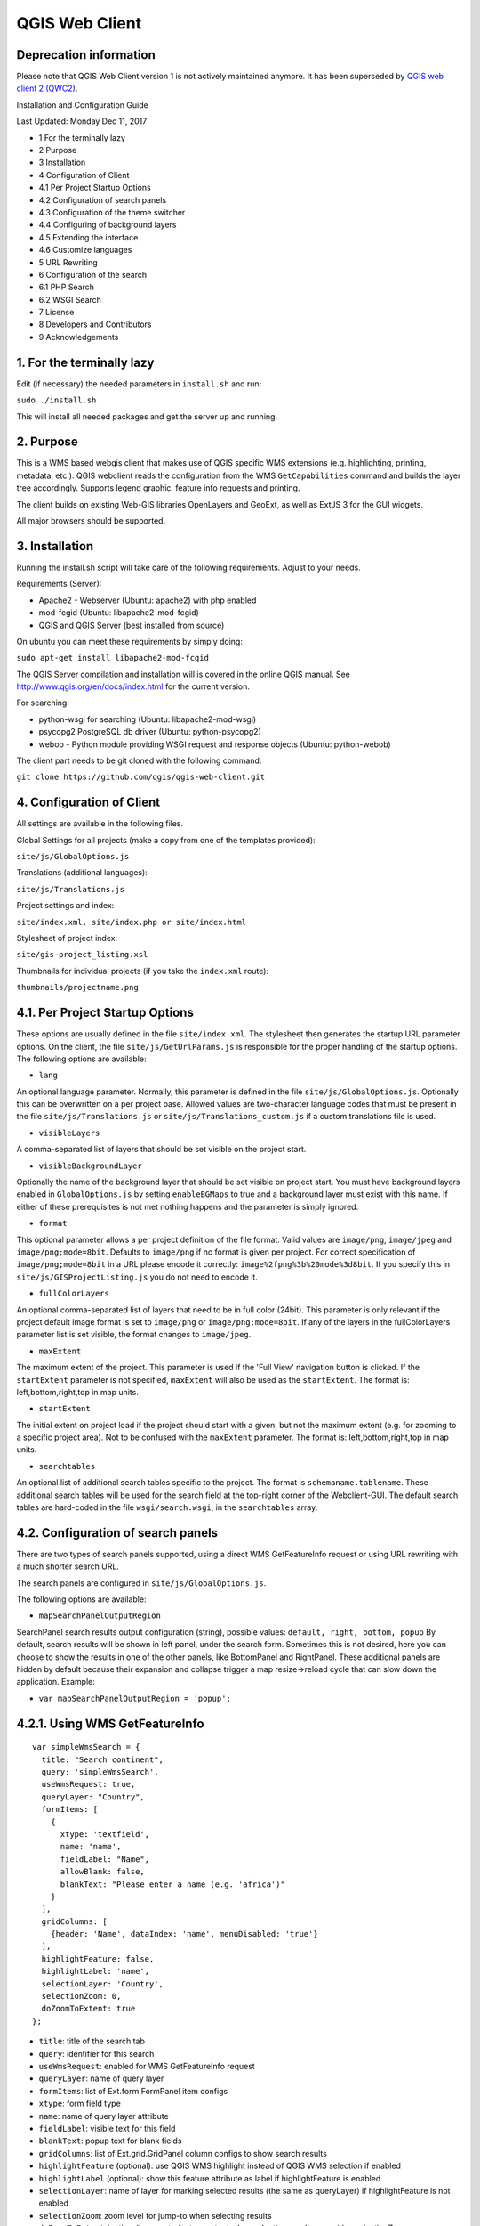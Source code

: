 QGIS Web Client
=================
Deprecation information
-----------------------

Please note that QGIS Web Client version 1 is not actively maintained anymore. It has been superseded by `QGIS web client 2 (QWC2) <https://github.com/qgis/qwc2-demo-app>`_.

Installation  and Configuration Guide

Last Updated: Monday Dec 11, 2017

- 1 For the terminally lazy
- 2 Purpose
- 3 Installation
- 4 Configuration of Client
- 4.1 Per Project Startup Options
- 4.2 Configuration of search panels
- 4.3 Configuration of the theme switcher
- 4.4 Configuring of background layers
- 4.5 Extending the interface
- 4.6 Customize languages
- 5 URL Rewriting
- 6 Configuration of the search
- 6.1 PHP Search
- 6.2 WSGI Search
- 7 License
- 8 Developers and Contributors
- 9 Acknowledgements


1. For the terminally lazy
--------------------------

Edit (if necessary) the needed parameters in ``install.sh`` and run:

``sudo ./install.sh``

This will install all needed packages and get the server up and running.


2. Purpose
------------

This is a WMS based webgis client that makes use of QGIS specific WMS extensions (e.g.
highlighting, printing, metadata, etc.). QGIS webclient reads the configuration
from the WMS ``GetCapabilities`` command and builds the layer tree accordingly.
Supports legend graphic, feature info requests and printing.

The client builds on existing Web-GIS libraries OpenLayers and GeoExt, as well
as ExtJS 3 for the GUI widgets.

All major browsers should be supported.


3. Installation
---------------

Running the install.sh script will take care of the following requirements. Adjust to your needs.

Requirements (Server):

- Apache2 - Webserver (Ubuntu: apache2) with php enabled
- mod-fcgid (Ubuntu: libapache2-mod-fcgid)
- QGIS and QGIS Server (best installed from source)

On ubuntu you can meet these requirements by simply doing:

``sudo apt-get install libapache2-mod-fcgid``

The QGIS Server compilation and installation will is covered in the online QGIS manual. See http://www.qgis.org/en/docs/index.html for the current version.

For searching:

- python-wsgi for searching (Ubuntu: libapache2-mod-wsgi)
- psycopg2 PostgreSQL db driver (Ubuntu: python-psycopg2)
- webob - Python module providing WSGI request and response objects (Ubuntu:
  python-webob)

The client part needs to be git cloned with the following command:

``git clone https://github.com/qgis/qgis-web-client.git``


4. Configuration of Client
--------------------------
All settings are available in the following files.

Global Settings for all projects (make a copy from one of the templates provided):

``site/js/GlobalOptions.js``

Translations (additional languages):

``site/js/Translations.js``

Project settings and index:

``site/index.xml, site/index.php or site/index.html``

Stylesheet of project index:

``site/gis-project_listing.xsl``

Thumbnails for individual projects (if you take the ``index.xml`` route):

``thumbnails/projectname.png``


4.1. Per Project Startup Options
--------------------------------

These options are usually defined in the file ``site/index.xml``. The stylesheet then generates
the startup URL parameter options. On the client, the file ``site/js/GetUrlParams.js``
is responsible for the proper handling of the startup options. The following options are available:

- ``lang``

An optional language parameter. Normally, this parameter is defined in the file ``site/js/GlobalOptions.js``.
Optionally this can be overwritten on a per project base. Allowed values are two-character language codes
that must be present in the file ``site/js/Translations.js`` or ``site/js/Translations_custom.js`` if a custom translations
file is used.

- ``visibleLayers``

A comma-separated list of layers that should be set visible on the project start.

- ``visibleBackgroundLayer``

Optionally the name of the background layer that should be set visible on project start. You must have background layers enabled in
``GlobalOptions.js`` by setting ``enableBGMaps`` to true and a background layer must exist with this name.
If either of these prerequisites is not met nothing happens and the parameter is simply ignored.

- ``format``

This optional parameter allows a per project definition of the file format. Valid values are
``image/png``, ``image/jpeg`` and ``image/png;mode=8bit``. Defaults to ``image/png`` if no format is given per project.
For correct specification of ``image/png;mode=8bit`` in a URL please encode it correctly: ``image%2fpng%3b%20mode%3d8bit``.
If you specify this in ``site/js/GISProjectListing.js`` you do not need to encode it.

- ``fullColorLayers``

An optional comma-separated list of layers that need to be in full color (24bit). This parameter is only
relevant if the project default image format is set to ``image/png`` or ``image/png;mode=8bit``.
If any of the layers in the fullColorLayers parameter list is set visible, the format changes to ``image/jpeg``.

- ``maxExtent``

The maximum extent of the project. This parameter is used if the 'Full View' navigation button is clicked.
If the ``startExtent`` parameter is not specified, ``maxExtent`` will also be used as the ``startExtent``.
The format is: left,bottom,right,top in map units.

- ``startExtent``

The initial extent on project load if the project should start with a given, but not the maximum extent
(e.g. for zooming to a specific project area). Not to be confused with the ``maxExtent`` parameter.
The format is: left,bottom,right,top in map units.

- ``searchtables``

An optional list of additional search tables specific to the project. The format is ``schemaname.tablename``.
These additional search tables will be used for the search field at the top-right corner of the Webclient-GUI.
The default search tables are hard-coded in the file ``wsgi/search.wsgi``, in the ``searchtables`` array.


4.2. Configuration of search panels
-----------------------------------

There are two types of search panels supported, using a direct WMS GetFeatureInfo request or using URL rewriting with a much shorter search URL.

The search panels are configured in ``site/js/GlobalOptions.js``.

The following options are available:

- ``mapSearchPanelOutputRegion``

SearchPanel search results output configuration (string), possible values:
``default, right, bottom, popup``
By default, search results will be shown in left panel, under the search form. Sometimes this is not desired, here you can choose to show the results in one of the other panels, like BottomPanel and RightPanel. These additional panels are hidden by default because their expansion and collapse trigger a map resize->reload cycle that can slow down the application. Example:

- ``var mapSearchPanelOutputRegion = 'popup';``


4.2.1. Using WMS GetFeatureInfo
-------------------------------

::

  var simpleWmsSearch = {
    title: "Search continent",
    query: 'simpleWmsSearch',
    useWmsRequest: true,
    queryLayer: "Country",
    formItems: [
      {
        xtype: 'textfield',
        name: 'name',
        fieldLabel: "Name",
        allowBlank: false,
        blankText: "Please enter a name (e.g. 'africa')"
      }
    ],
    gridColumns: [
      {header: 'Name', dataIndex: 'name', menuDisabled: 'true'}
    ],
    highlightFeature: false,
    highlightLabel: 'name',
    selectionLayer: 'Country',
    selectionZoom: 0,
    doZoomToExtent: true
  };



- ``title``: title of the search tab
- ``query``: identifier for this search
- ``useWmsRequest``: enabled for WMS GetFeatureInfo request
- ``queryLayer``: name of query layer
- ``formItems``: list of Ext.form.FormPanel item configs
- ``xtype``: form field type
- ``name``: name of query layer attribute
- ``fieldLabel``: visible text for this field
- ``blankText``: popup text for blank fields
- ``gridColumns``: list of Ext.grid.GridPanel column configs to show search results
- ``highlightFeature`` (optional): use QGIS WMS highlight instead of QGIS WMS selection if enabled
- ``highlightLabel`` (optional): show this feature attribute as label if highlightFeature is enabled
- ``selectionLayer``: name of layer for marking selected results (the same as queryLayer) if highlightFeature is not enabled
- ``selectionZoom``: zoom level for jump-to when selecting results
- ``doZoomToExtent`` (optional): zoom to feature extent when selecting results, overrides selectionZoom

Request URL:

When performing a search query using the above configuration, the following get request will be made:

``http://localhost/wms/helloworld?SERVICE=WMS&VERSION=1.1.1&
REQUEST=GetFeatureInfo&LAYERS=Country&QUERY_LAYERS=Country&
FEATURE_COUNT=10&INFO_FORMAT=text/xml&SRS=EPSG:4326&
FILTER=Country:"name"+=+'africa'``


4.2.2. Using URL Rewriting
--------------------------

For security and neatness, you may prefer to use rewritten URLs (so that your internal server file paths are not revealed. In that case your options file would contain something like this:

::

  var urlRewriteSearch = {
    title: "Search letter",
    query: 'samplesearch',
    formItems: [
      {
        xtype: 'hidden',
        name: 'query',
        value: 'samplesearch'
      },
      {
        xtype: 'textfield',
        name: 'colour',
        fieldLabel: "Colour",
        allowBlank: false,
        blankText: "Please enter a colour (e.g. 'orange')"
      }
    ],
    gridColumns: [
      {header: 'PKUID', dataIndex: 'pkuid', menuDisabled: 'true'},
      {header: 'Colour', dataIndex: 'colour', menuDisabled: 'true'}
    ],
    highlightFeature: false,
    highlightLabel: 'colour',
    selectionLayer: 'Hello',
    selectionZoom: 1,
    doZoomToExtent: true
  };


- ``title``: title of the search tab
- ``query``: identifier for this search
- ``formItems``: list of Ext.form.FormPanel item configs, the query form
  field is required to match the rewrite rule (value is the same as query)
- ``xtype``: form field type
- ``name``: name of query layer attribute
- ``fieldLabel``: visible text for this field
- ``blankText``: popup text for blank fields
- ``gridColumns``: list of Ext.grid.GridPanel column configs to show search
  results
- ``highlightFeature`` (optional): use QGIS WMS highlight instead of QGIS WMS selection if enabled
- ``highlightLabel`` (optional): show this feature attribute as label if highlightFeature is enabled
- ``selectionLayer``: name of layer for marking selected results if highlightFeature is not enabled
- ``selectionZoom``: zoom level for jump-to when selecting results
- ``doZoomToExtent`` (optional): zoom to feature extent when selecting results, overrides selectionZoom

For every search of this type you have to add a URL rewrite rule in the Apache
config. 

.. note::

 Linebreaks added for formatting - they should be removed in your config file.

::

  RewriteCond %{QUERY_STRING} ^(?:.*)query=samplesearch&*(?:.*)$
  RewriteCond %{QUERY_STRING} ^(?:(?:.*)&)?colour=([^&]*)(?:.*)$
  RewriteRule ^/wms/(.+)$ /cgi-bin/qgis_mapserv.fcgi?map=/
  <path-to-qgis-server-projects>/$1.qgs&SERVICE=WMS&VERSION=1.1.1&
  REQUEST=GetFeatureInfo&LAYERS=Hello&QUERY_LAYERS=Hello&FEATURE_COUNT=20&
  INFO_FORMAT=text/xml&SRS=EPSG:4326&FILTER=Hello:"colour"\ =\ '%1' [PT]

The first RewriteCond matches the query id of the search panel config. The second RewriteCond extracts the values of the search request parameters.

The RewriteRule composes the actual WMS GetFeatureInfo request to QGIS Server.

Request URL:

http://localhost/wms/helloworld?query=samplesearch&colour=orange


4.2.3. Add search panels to projects
------------------------------------

In order for your search panel to appear in the web UI, you must enumerate them in your GlobalOptions.js for example (with url rewriting):

::

  var mapSearchPanelConfigs = {
    "helloworld": [simpleWmsSearch, urlRewriteSearch]
  };

Example (no rewriting):

::

  var mapSearchPanelConfigs = {
    "../projects/helloworld.qgs": [simpleWmsSearch, urlRewriteSearch]
  };

Search panels are added to a project by adding a new key for the map name
with a list of search panel configs to ``mapSearchPanelConfigs``.  If there is
no search panel configuration for a project, the search will be hidden in the
GUI.

The map name is whatever is passed in the get request for your ``.qgs`` file. For
example if your url includes this:

``http://localhost/cgi-bin/qgis_mapserv.fcgi?map=../projects/helloworld.qgs``

then your ``mapSearchPanelConfigs`` should reflect ``../projects/helloworld.qgs`` as
the key for the search list.


4.3. Configuration of the theme switcher
----------------------------------------

The theme switcher allows to change to a diffent QGIS project (or map theme)
without having to leave the application and using the map extent. To
enable/disable the theme switcher you have to set the variable
``var mapThemeSwitcherActive = true;`` in the ``site/js/GlobalOptions.js``
file to **true|false**. In addition you should place thumbnail images of your
map into the directory site/thumbnails where the file name equals the projectname.
All thumbnails should be 300x200 pixels in size and in ``.png`` format. 
If your ``.qgs`` project is called ``helloworld.qgs`` then your thumbnail should
be called ``helloworld.png``.

In addition you need to make entries for topics and projects in the file
'site/js/GISProjectListing.js'. Please use the given file as a template.
The file is in JSON format and starts with a few central parameters.


4.3.1. Central theme switcher parameters
----------------------------------------

- ``path``

The 'path' is the URL part used at the start of the application telling the QGIS Webclient where
to find the QGIS projects (see also Apache URL rewriting). This path
may be overwritten in some projects if you password-protect them in a separate Apache location.

- ``mapserver``

This is the path to the WMS server used for WMS requests (e.g. for ``GetCapabilities``, ``GetFeatureInfo``, etc. requests).
Again, this parameter may be overwritten in some projects if you want to password-protect the WMS
in a separate Apache location.

- ``thumbnails``

The URL where QGIS web client can find the project thumbnail images.

- ``title``

The overall title of your Web-GIS. This will be later appended with the name
of your project, separated by a dash. It appears in the title bar of the browser
window and in the title bar of the web application.


4.3.2. Per topic theme switcher parameters
------------------------------------------

You can group your projects into topics. A topic only has a single parameter
with the name of the topic. In a topic element you can have several project
entries in a JSON array called project.

- ``name``: The name of the topic.


4.3.3. Per project theme switcher parameters
--------------------------------------------

In a topic you can have several project entries. A project can overwrite the global
'path' and 'mapserver' entries.

- ``name``

The name of the project or map. Will be displayed in the theme switcher below the thumbnail and
in the title strings of the application.

- ``path``

Optional. Overrides the central settings in case you need to password-protect certain
projects. The 'path' is the URL part used at the start of the application telling the
QGIS Webclient where to find the QGIS projects (see also Apache URL rewriting).

- ``mapserver``

Optional. Overrides the central settings in case you need to password-protect certain
projects. This is the path to the WMS server used for WMS requests (e.g. for ``GetCapabilities``,
GetFeatureInfo``, etc. requests).

- ``projectpath``

The projectpath (directory) or part of the Apache rewrite expression necessary to find
the project file. This parameter is mandatory.

- ``projectfile``

The QGIS project file or part of the Apache rewrite expression necessary to find
the project file. This parameter is mandatory. Depending on the Apache rewrite expression
you may have to omit the ``.qgs`` extension.

- ``format``

Optional. The image format that QGIS web client should request. Valid values are: ``image/jpeg``,
``image/png`` or ``image/png;mode=8bit``. If omitted, the value is taken from ``site/js/GlobalOptions.js``.
If it is not defined there either, the value defaults to ``image/png``.

- ``visibleLayers``

Optional. A comma separated list of layers that should be visible after loading the projects.
A future QGIS Webclient version will also read the layer visibility directly from the GetProjectSettings
command.

- ``fullColorLayers``

Optional. A comma separated list of layers that would trigger a format change from ``image/png`` to ``image/jpeg``.
Per default, the project would use ``image/png`` or ``image/png;mode=8bit`` but if the user toggles the visibility
of a layer with orthophoto data or satellit images, the format will change to ``image/jpeg``.

- ``updateInterval``

Optional. A prosa text indicating how often the project will get data update. E.g. ``daily``, ``weekly``,
``monthly``, ``weekly`` or ``occasional``.

- ``lastUpdate``

Optional. The date of the last data update, e.g. ``2012-10-23``.

- ``responsible``

Optional. The organization and/or person responsible for the project
and the data involved.

- ``startExtent``

Optional. The bounding box (left,bottom,right,top in map units) used when starting the project.
If not specified, ``maxExtent`` or the extent from ``GetProjectSettings`` is used.

- ``maxExtent``

Optional. The maximum bounding box (left,bottom,right,top in map units) of the project.
If not specified the extent from the GetProjectSettings is used.

- ``showFeatureInfoLayerTitle``

Optional. Boolean (``true``|``false``). Defines whether the layer title is displayed or not at the top
of the popup bubble displaying the feature info results. Influences both the hover and the click popups.

- ``tags``

Optional. Tags or keywords displayed in the tooltips in the theme switcher.
The tags are also used in the search filter used in the theme switcher.


4.4. Configuring of background layers
-------------------------------------

You can use any OpenLayers.Layer (http://dev.openlayers.org/releases/OpenLayers-2.13.1/doc/apidocs/files/OpenLayers/Layer-js.html) subclass as background layer. This layer must be added to baseLayers. You should do this in ``customBeforeMapInit()`` in ``Customizations.js``. Example:

::

  // called before map initialization
  function customBeforeMapInit() {
      // define base layer
      var myBaseLayer = new OpenLayers.Layer.WMS("myBaseLayerName",
          "myBaseLayerWmsUrl", {
              layers: "myLayer",
              format: format,
              dpi: screenDpi,
              VERSION: "1.3.0"
          },
          {
              buffer:0,
              singleTile:true,
              ratio:1,
              transitionEffect:"resize",
              isBaseLayer: true, // important!
              projection:authid // requests the base layer in the projection defined in GlobalOptions
          }
      );
  
      // now add to baseLayers array
      baseLayers.push(myBaseLayer);
  }


4.5. Extending the interface
----------------------------

You can add buttons to implements additional functions (editing, advanced identify, etc.).
See the example in ``site/js/Customizations.js``.


4.6. Customize languages
------------------------

In order to provide shorter loading times you can reduce the languages in ``Translations.js`` to those you really need.
For this purpose the Python script ``site/js/build/translations.py`` is shipped with QGIS Web Client.

Write the languages you
need into ``site/js/build/translations.cfg`` and run the script, i.e. in a shell change to ``site/js/build`` and enter
``python translations.py``

A new file ``site/js/Translations_custom.js`` is created. Copy this file to your server and adapt ``qgiswebclient.html`` accordingly.


5. URL Rewriting
----------------

Using a standard installation of QGIS Server, ``GlobalOptions.js`` will have a WMS
server configuration like ``var serverAndCGI = "/cgi-bin/qgis_mapserv.fcgi";``

A sample URL for QGIS Web Client installed in ``/var/www/qgis-web-client``:

  http://localhost/qgis-web-client/qgiswebclient.html?map=/opt/geodata/maps/NaturalEarth.qgs&visibleLayers=HYP_50M_SR_W

With the following rules for Apache ``mod_rewrite`` you can shorten the URLs to
``var serverAndCGI = "/wms";`` and http://localhost/maps/NaturalEarth?visibleLayers=HYP_50M_SR_W

Rules in VirtualHost configuration:

::

  # Forbid direct access
  RewriteRule ^/cgi-bin/.*$ - [F]
  
  # Search with SearchPanel (e.g. Address)
  RewriteCond %{QUERY_STRING} ^(?:.*)query=address&*(?:.*)$
  RewriteCond %{QUERY_STRING} ^(?:(?:.*)&)?street=([^&]*)(?:(?:.*)&)+number=([^&]*)(?:.*)$
  RewriteRule ^/wms/(.+)$ /cgi-bin/qgis_mapserv.fcgi?map=/opt/geodata/maps/$1.qgs&SERVICE=WMS&VERSION=1.1.1&REQUEST=GetFeatureInfo&LAYERS=addresses&QUERY_LAYERS=addresses&FEATURE_COUNT=10&INFO_FORMAT=text/xml&SRS=EPSG:21781&FILTER=addresses:"street"\ =\ '%1' AND "number"\ =\ %2 [PT]
  
  # Rewrite /wms/mapname to qgis_mapserv.fcgi?map=mappath/mapname.qgs
  RewriteRule ^/wms/(.+)$ /cgi-bin/qgis_mapserv.fcgi?map=/opt/geodata/maps/$1.qgs [QSA,PT]
  # Rewrite /maps/mapname to qgis-web-client main page. mapname will be extracted for wms calls in Javascript code.
  RewriteRule ^/maps/([^\.]+)$ /qgis-web-client/site/qgiswebclient.html [PT]
  # Rewrite /maps/* to qgis-web-client/site (e.g. /maps/gis_icons/mActionZoomNext.png -> /qgis-web-client/site/gis_icons/mActionZoomNext.png)
  RewriteRule ^/maps/(.*) /qgis-web-client/site/$1 [PT]

For supporting qgs files in subdirectories (e.g. /maps/subdir/mapnampe) replace last rule with
``RewriteRule ^/maps/[^/]+/(.*) /qgis-web-client/site/$1 [PT]``

For adding zones in different subdirecories (e.g. maps and maps-protected) add the following rules:

::

  RewriteRule ^/wms-protected/(.+)$ /cgi-bin/qgis_mapserv.fcgi?map=/opt/geodata/maps-protected/$1.qgs [QSA,PT]
  RewriteRule ^/maps-protected/([^\.]+)$ /qgis-web-client/site/qgiswebclient.html [PT]
  RewriteRule ^/maps-protected/(.*) /qgis-web-client/site/$1 [PT]


6. Configuration of the search
------------------------------

Searching is handled by two separate scripts: "search" lists
back a hit list while the user is typing in the searchbox. It groups the
results and returns a bounding box of the result. ``getSearchGeom`` returns
the actual wkt geometry for a selected search result.

These scripts are provided in two flavors: **PHP** and **WSGI (Python)**. 
The **PHP** version should run out-of-the-box
with just a few lines of configuration. There is no need to alter the DB
table structure in order to use PHP search scripts because all needed informations are read from
the project file. Another notable difference is that layer names are used instead of
table names, this is in order to not disclose internal DB details. The PHP scripts are available
under the php folder. 

The Python wsgi search scripts provide an advanced, more configurable and 
more detailed search solution. They draw their results directly from dedicated relations
in a PostGIS database. The WSGI scripts are available
under the ``wsgi`` folder. It is recommended to
install the wsgi scripts in a separate directory, e.g. ``/home/www/wsgi``, a place
that is not reachable by regular web traffic.

There are two options to highlight a feature that is selected from the search results. If the option
``enableSearchBoxWmsHighlight`` in ``GlobalOptions.js`` is enabled, the selected feature will be
highlighted using QGIS WMS highlight. Otherwise the feature will be added as a vector feature to
the highlight layer.


6.1. PHP Search
---------------


6.1.1. Available PHP scripts
----------------------------


6.1.1.1. Search
^^^^^^^^^^^^^^^

The ``search.php`` scripts works as described above.
Accepted parameters:

- ``map`` (map name or path)
- ``query`` (search text)
- ``searchtables`` (optional: layer names to search in)

The companion is ``search_geom.php``.

- ``map`` (map name or path)
- ``searchtable`` (layer name)
- ``displaytext`` (the matched string)


6.1.1.2. Unique list
^^^^^^^^^^^^^^^^^^^^

This simple script returns the unique values of a given column of a given PostgreSQL layer.
Accepted parameters:

- ``map`` (map name or path)
- ``layer`` (layer name)
- ``field`` (column name)

The script returns a json array of unique values and can be useful to implement select combo boxes for the search panels.


6.1.1.3. Get legend
^^^^^^^^^^^^^^^^^^^

This script has no wsgi counterpart, it works with recent QGIS Server versions (2.0.1 and newer)
and can be used to build a template-based HTML legend instead of the image provided by ``GetLegendGraphic`` calls.

To use this feature you must activate it in ``GlobalOptions.js``, search for the commented line below:

::

  var interactiveLegendGetLegendURL = '../php/get_legend.php?map=' + project_map + '&';

Legends generated by this script can be cached for speed, see the paragraph on configuration below.

Accepted parameters:

- ``map``: (map name or path)
- ``layer``: (layer name)


6.1.2. PHP configuration file
^^^^^^^^^^^^^^^^^^^^^^^^^^^^^

Configuration for the services is stored in  ``config.php``.

Example:

::

  /****************************
   * Map rewrite configuration
   */
  // Prefix map name with path
  #define('MAP_PATH_REWRITE', '/home/xxx/public_html/QGIS-Web-Client/projects/');
  // Append .qgs to the map name
  #define('MAP_PATH_APPEND_QGS', true);
  
  
  /**************************************
   * search configuration
   */
  // Configuration for searchable layers
  $searchlayers_config = array(
      // Key is layer name
      'Country' => array(
          // SQL for text search: where to search
          'search_column' => 'name'
      )
  );
  
  // Default search tables
  define('DEFAULT_SEARCH_LAYERS', 'Country');
  // Limit search results
  define('SEARCH_LIMIT', 100);
  
  
  /**************************************
   *  Get legend configuration
   */
  // Cache expiry time in seconds 0=never cache
  define('GET_LEGEND_CACHE_EXPIRY', 60*60);
  // Cache directory, defaults to dirname(__FILE__) . '/legend_cache'
  define('GET_LEGEND_CACHE_DIRECTORY', null);
  // Defaults to current URL + '../cgi-bin/qgis_mapserv.fcgi?'
  define('WMS_ONLINE_RESOURCE', null);
  
  /* End configuration */

QGIS Web Client needs to know where to find the scripts, since most
configuration is read from the project file, this must be passed in the
query string, the file where this parameters are set is
``GlobalOptions.js`` see the example below:

::

  // Adds project_map, read value from query string
  var project_map = Ext.urlDecode(window.location.search.substring(1)).map;
  
  var searchBoxQueryURL = '../php/search.php?map=' + project_map;
  var searchBoxGetGeomURL = '../php/search_geom.php?map=' + project_map;


6.1.3. TODO
^^^^^^^^^^^

Permalinks: the permalinks script is not yet implemented in PHP.


6.2. WSGI Search
----------------


6.2.1. Configuration of mod_wsgi
^^^^^^^^^^^^^^^^^^^^^^^^^^^^^^^^

You need to enable mod_wsgi as root. (Ubuntu: ``a2enmod mod_wsgi``).

You need to configure apache with the following lines (e.g. in file
``/etc/apache2/sites-available/default``):

::

  #mod_wsgi
  WSGIDaemonProcess gis processes=5 threads=15 display-name=%{GROUP}
  WSGIScriptAlias /wsgi/ /home/www/wsgi/
  WSGIScriptAliasMatch ^/wsgi/([^/]+) /home/www/wsgi/$1.wsgi


6.2.2. Adaption of the wsgi scripts to your settings and needs
^^^^^^^^^^^^^^^^^^^^^^^^^^^^^^^^^^^^^^^^^^^^^^^^^^^^^^^^^^^^^^


6.2.2.1. DB connection
^^^^^^^^^^^^^^^^^^^^^^

In the file ``qwc_connect.py`` please edit the first line containing the db connection string. 

``DB_CONN_STRING="host='myhost' dbname='mydb' port='5432' user='myuser' password='secret'"``

This connection will be used in all wsgi scripts.

Adapt the parameters according to your server/db. It is highly recommended to
connect with a database user having limited rights only (e.g. select rights on relevant tables only).


6.2.2.2. Search type to be used
^^^^^^^^^^^^^^^^^^^^^^^^^^^^^^^

The search can use PostgreSQL's tsvector data type.
**"A tsvector value is a sorted list of distinct lexemes, which are words that have been normalized to
merge different variants of the same word."**
from the PostgreSQL doc (http://www.postgresql.org/docs/9.0/interactive/datatype-textsearch.html#DATATYPE-TSVECTOR).
Thus tsvector skips all the fill words and reduces nouns to their single form, a behaviour useful
for searching texts. However as we are normally dealing with place names here we want them to stay as they are.
If you use a language where the single form is a lot different from the plural form but your name contains a plural
you will not get a suitable result. If you want to use the tsvector search option you should activate the lines

::

  sql += "searchstring_tsvector @@ to_tsquery(\'not_your_language\', %s)"
  data += (querystrings[j]+":*",)

not_your_language is to be replaced with an entry e.g. finnish if you have German place names.
Thus plural forms and fillwords are kept as they are. Be aware of side effects!
Be sure to fill the field searchstring_tsvector with ``to_tsvector('not_your_language', 'yourstring')``.

The use of

::

  sql += "searchstring::tsvector @@ lower(%s)::tsquery"
  data += (querystrings[j]+":*",)

is discouraged as it does not find a place name like Stoke-sub-Hamden when you enter Stoke.

If you do not want to use tsvector at all you can enable the full string comparison on the field searchstring
(activated by default).

::

  sql += "searchstring ILIKE %s"
  data += ("%" + querystrings[j] + "%",)

This method however is slower than tsvector but not relevantly at least if you only have a couple 1000 datasets.


6.2.3. PostgreSQL table setup for searching
^^^^^^^^^^^^^^^^^^^^^^^^^^^^^^^^^^^^^^^^^^^

::

  CREATE TABLE cadastre.searchtable
  (
    searchstring text, --the search string (all lower case), e.g. "zürichstrasse 46, 8610 uster"
    displaytext text NOT NULL, --the display text for the search combobox, e.g. "Zürichstrasse 46, 8610 Uster (address)"
    search_category text, --should have a leading two digit number:, e.g.
                          --"03_parcels", where 03 is the order of the search categories, the number
                          --should be unique across all search tables
    the_geom geometry,    --the actual geometry
    geometry_type text,   --the geometry type as returned by ST_GeometryType(the_geom)
    searchstring_tsvector tsvector, -- be sure to fill this with to_tsvector()
    showlayer varchar(256), -- holds the layer name to be set visible if user chooses a respective result
    CONSTRAINT searchtable_pkey PRIMARY KEY (displaytext)
  )
  WITH (
    OIDS=FALSE
  );
  GRANT SELECT ON TABLE cadastre.searchtable TO qwc_user;
  
  -- Index: cadastre.in_cadastre_searchstring_tsvector_gin
  
  CREATE INDEX in_cadastre_searchstring_tsvector_gin
    ON cadastre.searchtable
    USING gin
    (searchstring_tsvector);

The above search table can also be a view or materialized view. One can combine
several search tables by specifying the ``searchtables=searchtable1,searchtable_n``
parameter when requesting the search.wsgi script. Any searchtable passed to ``search.wsgi``
may only contain the letters A to Z, a to z and the underscore. Double quoting the search
table throws an error, thus searchtables' names must contain lower characters only.

Using views is generally slower than properly indexed tables, check for yourself what works best.


7. License
----------

The QGIS web client is released under a BSD license.

Copyright (2010-2012), The QGIS Project
All rights reserved.

Redistribution and use in source and binary forms, with or without modification, are permitted
provided that the following conditions are met:

- Redistributions of source code must retain the above copyright notice, this list of conditions
  and the following disclaimer.
- Redistributions in binary form must reproduce the above copyright notice, this list of conditions
  and the following disclaimer in the documentation and/or other materials provided with the distribution.

THIS SOFTWARE IS PROVIDED BY THE COPYRIGHT HOLDERS AND CONTRIBUTORS "AS IS" AND ANY EXPRESS OR
IMPLIED WARRANTIES, INCLUDING, BUT NOT LIMITED TO, THE IMPLIED WARRANTIES OF MERCHANTABILITY AND FITNESS
FOR A PARTICULAR PURPOSE ARE DISCLAIMED. IN NO EVENT SHALL THE COPYRIGHT HOLDER OR CONTRIBUTORS BE LIABLE
FOR ANY DIRECT, INDIRECT, INCIDENTAL, SPECIAL, EXEMPLARY, OR CONSEQUENTIAL DAMAGES (INCLUDING, BUT NOT
LIMITED TO, PROCUREMENT OF SUBSTITUTE GOODS OR SERVICES; LOSS OF USE, DATA, OR PROFITS; OR BUSINESS INTERRUPTION)
HOWEVER CAUSED AND ON ANY THEORY OF LIABILITY, WHETHER IN CONTRACT, STRICT LIABILITY, OR TORT
(INCLUDING NEGLIGENCE OR OTHERWISE) ARISING IN ANY WAY OUT OF THE USE OF THIS SOFTWARE, EVEN IF ADVISED OF
THE POSSIBILITY OF SUCH DAMAGE.


8. Developers and Contributors
------------------------------

Developers:

- Jürgen Fischer
- Marco Hugentobler
- Pirmin Kalberer
- Andreas Neumann
- Alessandro Pasotti
- Niccolo Rigacci
- Denis Rouzaud
- Bernhard Ströbl
- Tim Sutton
- Mathias Walker
- Marco Bernasocchi

Translators:

- Giovanni Allegri
- Germán Carrillo
- Paolo Cavallini
- Diana Galindo
- Mayeul Kauffmann
- Samuel Mesa
- Alessandro Pasotti
- Nelson Silva
- Pavlo Taranov
- Tudor Bărăscu
- Uroš Preložnik
- Klas Karlsson
- Carl Defevere


9. Acknowledgements
-------------------

We'd like to thank the OpenLayers, GeoExt and ExtJS teams for providing their base libraries
we build upon.

